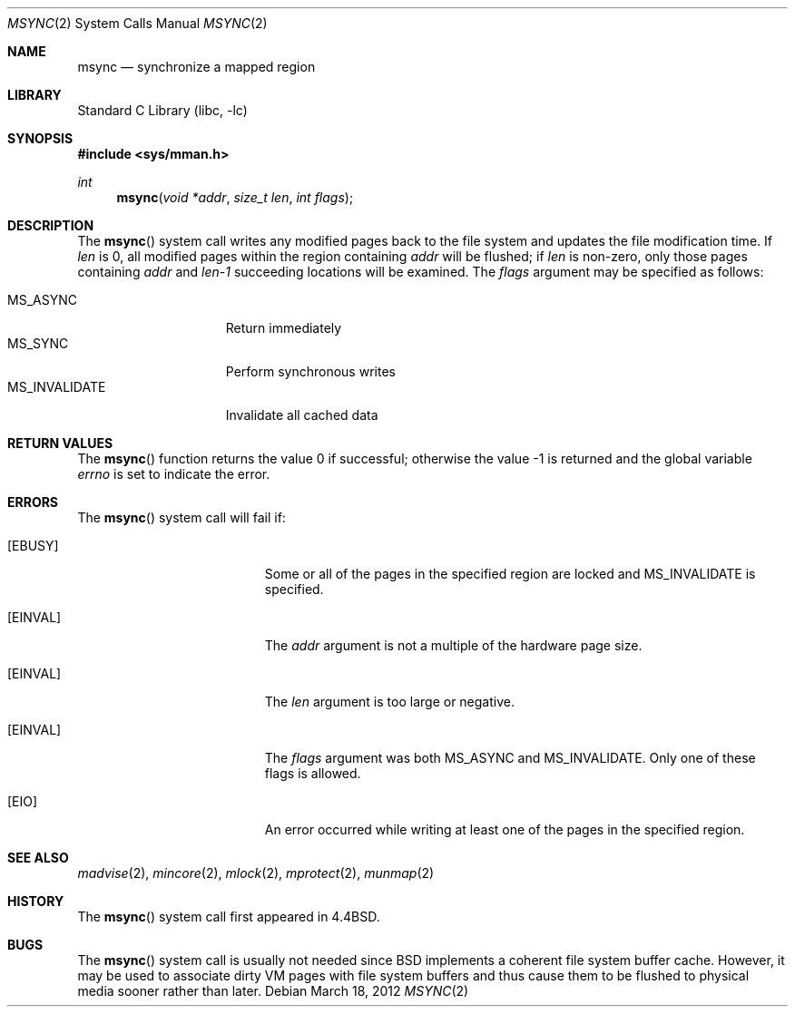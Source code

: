 .\" Copyright (c) 1991, 1993
.\"	The Regents of the University of California.  All rights reserved.
.\"
.\" Redistribution and use in source and binary forms, with or without
.\" modification, are permitted provided that the following conditions
.\" are met:
.\" 1. Redistributions of source code must retain the above copyright
.\"    notice, this list of conditions and the following disclaimer.
.\" 2. Redistributions in binary form must reproduce the above copyright
.\"    notice, this list of conditions and the following disclaimer in the
.\"    documentation and/or other materials provided with the distribution.
.\" 4. Neither the name of the University nor the names of its contributors
.\"    may be used to endorse or promote products derived from this software
.\"    without specific prior written permission.
.\"
.\" THIS SOFTWARE IS PROVIDED BY THE REGENTS AND CONTRIBUTORS ``AS IS'' AND
.\" ANY EXPRESS OR IMPLIED WARRANTIES, INCLUDING, BUT NOT LIMITED TO, THE
.\" IMPLIED WARRANTIES OF MERCHANTABILITY AND FITNESS FOR A PARTICULAR PURPOSE
.\" ARE DISCLAIMED.  IN NO EVENT SHALL THE REGENTS OR CONTRIBUTORS BE LIABLE
.\" FOR ANY DIRECT, INDIRECT, INCIDENTAL, SPECIAL, EXEMPLARY, OR CONSEQUENTIAL
.\" DAMAGES (INCLUDING, BUT NOT LIMITED TO, PROCUREMENT OF SUBSTITUTE GOODS
.\" OR SERVICES; LOSS OF USE, DATA, OR PROFITS; OR BUSINESS INTERRUPTION)
.\" HOWEVER CAUSED AND ON ANY THEORY OF LIABILITY, WHETHER IN CONTRACT, STRICT
.\" LIABILITY, OR TORT (INCLUDING NEGLIGENCE OR OTHERWISE) ARISING IN ANY WAY
.\" OUT OF THE USE OF THIS SOFTWARE, EVEN IF ADVISED OF THE POSSIBILITY OF
.\" SUCH DAMAGE.
.\"
.\"	@(#)msync.2	8.2 (Berkeley) 6/21/94
.\" $FreeBSD: soc2013/dpl/head/lib/libc/sys/msync.2 233385 2012-03-17 23:55:18Z kib $
.\"
.Dd March 18, 2012
.Dt MSYNC 2
.Os
.Sh NAME
.Nm msync
.Nd synchronize a mapped region
.Sh LIBRARY
.Lb libc
.Sh SYNOPSIS
.In sys/mman.h
.Ft int
.Fn msync "void *addr" "size_t len" "int flags"
.Sh DESCRIPTION
The
.Fn msync
system call
writes any modified pages back to the file system and updates
the file modification time.
If
.Fa len
is 0, all modified pages within the region containing
.Fa addr
will be flushed;
if
.Fa len
is non-zero, only those pages containing
.Fa addr
and
.Fa len-1
succeeding locations will be examined.
The
.Fa flags
argument may be specified as follows:
.Pp
.Bl -tag -width ".Dv MS_INVALIDATE" -compact
.It Dv MS_ASYNC
Return immediately
.It Dv MS_SYNC
Perform synchronous writes
.It Dv MS_INVALIDATE
Invalidate all cached data
.El
.Sh RETURN VALUES
.Rv -std msync
.Sh ERRORS
The
.Fn msync
system call
will fail if:
.Bl -tag -width Er
.It Bq Er EBUSY
Some or all of the pages in the specified region are locked and
.Dv MS_INVALIDATE
is specified.
.It Bq Er EINVAL
The
.Fa addr
argument
is not a multiple of the hardware page size.
.It Bq Er EINVAL
The
.Fa len
argument
is too large or negative.
.It Bq Er EINVAL
The
.Fa flags
argument
was both MS_ASYNC and MS_INVALIDATE.
Only one of these flags is allowed.
.It Bq Er EIO
 An error occurred while writing at least one of the pages in
the specified region.
.El
.Sh SEE ALSO
.Xr madvise 2 ,
.Xr mincore 2 ,
.Xr mlock 2 ,
.Xr mprotect 2 ,
.Xr munmap 2
.Sh HISTORY
The
.Fn msync
system call first appeared in
.Bx 4.4 .
.Sh BUGS
The
.Fn msync
system call is usually not needed since
.Bx
implements a coherent file system buffer cache.
However, it may be used to associate dirty VM pages with file system
buffers and thus cause them to be flushed to physical media sooner
rather than later.

